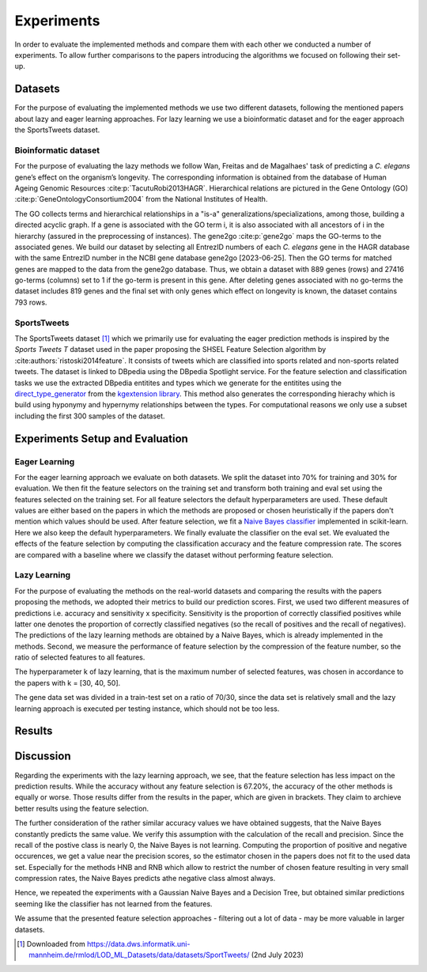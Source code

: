 ###########
Experiments
###########

In order to evaluate the implemented methods and compare them with each other we conducted a number of experiments.
To allow further comparisons to the papers introducing the algorithms we focused on following their set-up.

Datasets
=========

For the purpose of evaluating the implemented methods we use two different datasets, following the mentioned papers about lazy and eager learning approaches. 
For lazy learning we use a bioinformatic dataset and for the eager approach the SportsTweets dataset. 

Bioinformatic dataset
**********************

For the purpose of evaluating the lazy methods we follow Wan, Freitas and de Magalhaes' task of predicting a *C. elegans* gene’s effect on the organism’s longevity. 
The corresponding information is obtained from the database of Human Ageing Genomic Resources :cite:p:`TacutuRobi2013HAGR`.
Hierarchical relations are pictured in the Gene Ontology (GO) :cite:p:`GeneOntologyConsortium2004` from the National Institutes of Health. 

The GO collects terms and hierarchical relationships in a "is-a" generalizations/specializations, among those, building a directed acyclic graph.
If a gene is associated with the GO term i, it is also associated with all ancestors of i in the hierarchy (assured in the preprocessing of instances).
The gene2go :cite:p:`gene2go` maps the GO-terms to the associated genes.
We build our dataset by selecting all EntrezID numbers of each *C. elegans* gene in the HAGR database with the same EntrezID number in the NCBI gene database gene2go [2023-06-25]. 
Then the GO terms for matched genes are mapped to the data from the gene2go database. Thus, we obtain a dataset with 889 genes (rows) and 27416 go-terms (columns) set to 1 if the go-term is present in this gene.
After deleting genes associated with no go-terms the dataset includes 819 genes and the final set with only genes which effect on longevity is known, the dataset contains 793 rows.

SportsTweets
************

The SportsTweets dataset [1]_ which we primarily use for evaluating the eager prediction methods is inspired by the *Sports Tweets T* dataset used
in the paper proposing the SHSEL Feature Selection algorithm by :cite:authors:`ristoski2014feature`. It consists of tweets which are classified into
sports related and non-sports related tweets. The dataset is linked to DBpedia using the 
DBpedia Spotlight service. For the feature selection and classification tasks we use the extracted DBpedia entitites and types which we generate
for the entitites using the `direct_type_generator <https://kgextension.readthedocs.io/en/latest/source/usage_generators.html#direct-type-generator>`_ 
from the `kgextension library <https://github.com/om-hb/kgextension>`_. This method also generates the corresponding hierachy which is 
build using hyponymy and hypernymy relationships between the types. For computational reasons we only use a subset including the first 300 samples 
of the dataset. 


Experiments Setup and Evaluation
=================================

Eager Learning
***************
For the eager learning approach we evaluate on both datasets. We split the dataset into 70% for training and 30% for evaluation. 
We then fit the feature selectors on the training set and transform both training and eval set using the features selected on 
the training set. For all feature selectors the default hyperparameters are used. These default values are either based on the 
papers in which the methods are proposed or chosen heuristically if the papers don't mention which values should be used.
After feature selection, we fit a `Naive Bayes classifier <https://scikit-learn.org/stable/modules/generated/sklearn.naive_bayes.BernoulliNB.html>`_ 
implemented in scikit-learn. Here we also keep the default hyperparameters. We finally evaluate the classifier on the eval set.
We evaluated the effects of the feature selection by computing the classification accuracy and the feature compression rate. The 
scores are compared with a baseline where we classify the dataset without performing feature selection.


Lazy Learning
**************

For the purpose of evaluating the methods on the real-world datasets and comparing the results with the papers proposing the methods, we adopted their metrics to build our prediction scores.
First, we used two different measures of predictions i.e. accuracy and sensitivity x specificity.
Sensitivity is the proportion of correctly classified positives while latter one denotes the proportion of correctly classified negatives (so the recall of positives and the recall of negatives).
The predictions of the lazy learning methods are obtained by a Naive Bayes, which is already implemented in the methods.
Second, we measure the performance of feature selection by the compression of the feature number, so the ratio of selected features to all features.

The hyperparameter k of lazy learning, that is the maximum number of selected features, was chosen in accordance to the papers with k = [30, 40, 50].

The gene data set was divided in a train-test set on a ratio of 70/30, since the data set is relatively small and the lazy learning approach is executed per testing instance, which should not be too less.

Results
========
.. csv-table:: Lazy learning
   :file: lazytable.csv
   :header-rows: 1

Discussion
==========

Regarding the experiments with the lazy learning approach, we see, that the feature selection has less impact on the prediction results.
While the accuracy without any feature selection is 67.20%, the accuracy of the other methods is equally or worse.
Those results differ from the results in the paper, which are given in brackets. They claim to archieve better results using the feature selection.

The further consideration of the rather similar accuracy values we have obtained suggests, that the Naive Bayes constantly predicts the same value.
We verify this assumption with the calculation of the recall and precision.
Since the recall of the postive class is nearly 0, the Naive Bayes is not learning.
Computing the proportion of positive and negative occurences, we get a value near the precision scores, so the estimator chosen in the papers does not fit to the used data set.
Especially for the methods HNB and RNB which allow to restrict the number of chosen feature resulting in very small compression rates, the Naive Bayes predicts athe negative class almost always.

Hence, we repeated the experiments with a Gaussian Naive Bayes and a Decision Tree, but obtained similar predictions seeming like the classifier has not learned from the features.

We assume that the presented feature selection approaches - filtering out a lot of data - may be more valuable in larger datasets.

.. [1] Downloaded from https://data.dws.informatik.uni-mannheim.de/rmlod/LOD_ML_Datasets/data/datasets/SportTweets/ (2nd July 2023)
